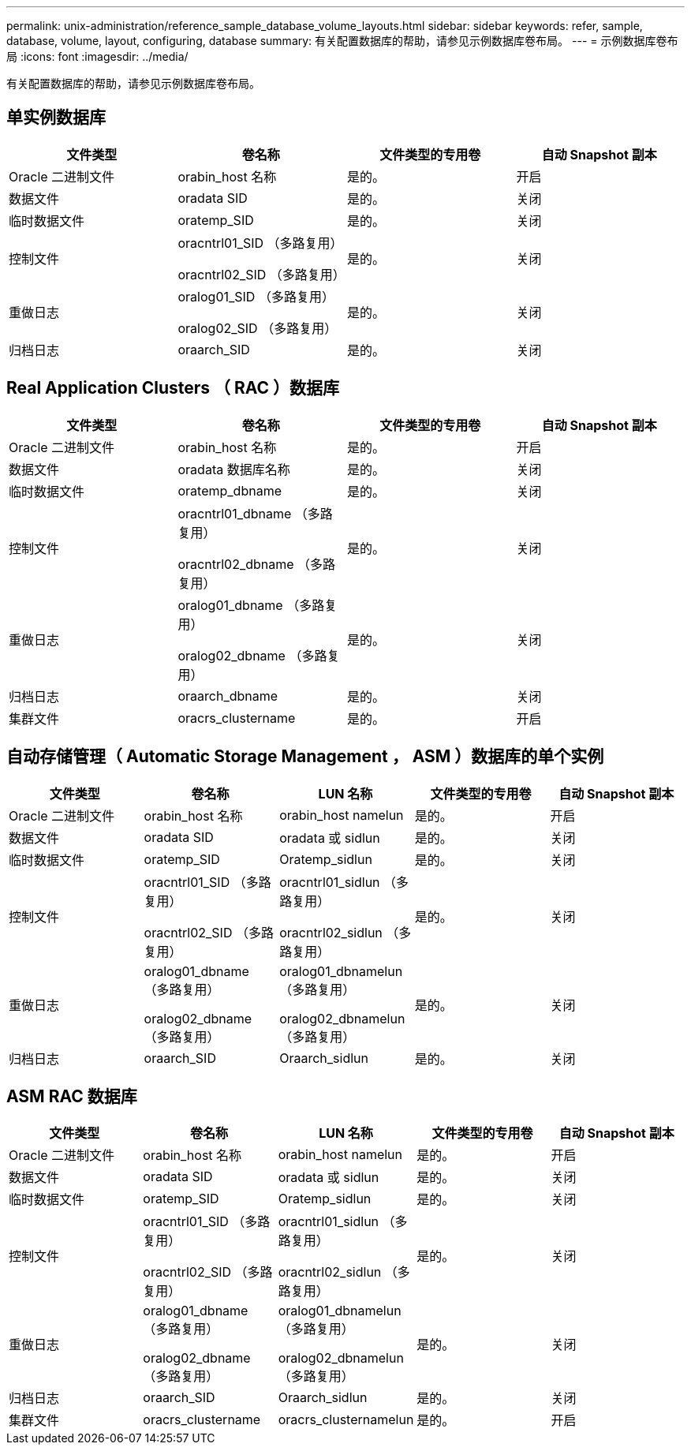 ---
permalink: unix-administration/reference_sample_database_volume_layouts.html 
sidebar: sidebar 
keywords: refer, sample, database, volume, layout, configuring, database 
summary: 有关配置数据库的帮助，请参见示例数据库卷布局。 
---
= 示例数据库卷布局
:icons: font
:imagesdir: ../media/


[role="lead"]
有关配置数据库的帮助，请参见示例数据库卷布局。



== 单实例数据库

|===
| 文件类型 | 卷名称 | 文件类型的专用卷 | 自动 Snapshot 副本 


 a| 
Oracle 二进制文件
 a| 
orabin_host 名称
 a| 
是的。
 a| 
开启



 a| 
数据文件
 a| 
oradata SID
 a| 
是的。
 a| 
关闭



 a| 
临时数据文件
 a| 
oratemp_SID
 a| 
是的。
 a| 
关闭



 a| 
控制文件
 a| 
oracntrl01_SID （多路复用）

oracntrl02_SID （多路复用）
 a| 
是的。
 a| 
关闭



 a| 
重做日志
 a| 
oralog01_SID （多路复用）

oralog02_SID （多路复用）
 a| 
是的。
 a| 
关闭



 a| 
归档日志
 a| 
oraarch_SID
 a| 
是的。
 a| 
关闭

|===


== Real Application Clusters （ RAC ）数据库

|===
| 文件类型 | 卷名称 | 文件类型的专用卷 | 自动 Snapshot 副本 


 a| 
Oracle 二进制文件
 a| 
orabin_host 名称
 a| 
是的。
 a| 
开启



 a| 
数据文件
 a| 
oradata 数据库名称
 a| 
是的。
 a| 
关闭



 a| 
临时数据文件
 a| 
oratemp_dbname
 a| 
是的。
 a| 
关闭



 a| 
控制文件
 a| 
oracntrl01_dbname （多路复用）

oracntrl02_dbname （多路复用）
 a| 
是的。
 a| 
关闭



 a| 
重做日志
 a| 
oralog01_dbname （多路复用）

oralog02_dbname （多路复用）
 a| 
是的。
 a| 
关闭



 a| 
归档日志
 a| 
oraarch_dbname
 a| 
是的。
 a| 
关闭



 a| 
集群文件
 a| 
oracrs_clustername
 a| 
是的。
 a| 
开启

|===


== 自动存储管理（ Automatic Storage Management ， ASM ）数据库的单个实例

|===
| 文件类型 | 卷名称 | LUN 名称 | 文件类型的专用卷 | 自动 Snapshot 副本 


 a| 
Oracle 二进制文件
 a| 
orabin_host 名称
 a| 
orabin_host namelun
 a| 
是的。
 a| 
开启



 a| 
数据文件
 a| 
oradata SID
 a| 
oradata 或 sidlun
 a| 
是的。
 a| 
关闭



 a| 
临时数据文件
 a| 
oratemp_SID
 a| 
Oratemp_sidlun
 a| 
是的。
 a| 
关闭



 a| 
控制文件
 a| 
oracntrl01_SID （多路复用）

oracntrl02_SID （多路复用）
 a| 
oracntrl01_sidlun （多路复用）

oracntrl02_sidlun （多路复用）
 a| 
是的。
 a| 
关闭



 a| 
重做日志
 a| 
oralog01_dbname （多路复用）

oralog02_dbname （多路复用）
 a| 
oralog01_dbnamelun （多路复用）

oralog02_dbnamelun （多路复用）
 a| 
是的。
 a| 
关闭



 a| 
归档日志
 a| 
oraarch_SID
 a| 
Oraarch_sidlun
 a| 
是的。
 a| 
关闭

|===


== ASM RAC 数据库

|===
| 文件类型 | 卷名称 | LUN 名称 | 文件类型的专用卷 | 自动 Snapshot 副本 


 a| 
Oracle 二进制文件
 a| 
orabin_host 名称
 a| 
orabin_host namelun
 a| 
是的。
 a| 
开启



 a| 
数据文件
 a| 
oradata SID
 a| 
oradata 或 sidlun
 a| 
是的。
 a| 
关闭



 a| 
临时数据文件
 a| 
oratemp_SID
 a| 
Oratemp_sidlun
 a| 
是的。
 a| 
关闭



 a| 
控制文件
 a| 
oracntrl01_SID （多路复用）

oracntrl02_SID （多路复用）
 a| 
oracntrl01_sidlun （多路复用）

oracntrl02_sidlun （多路复用）
 a| 
是的。
 a| 
关闭



 a| 
重做日志
 a| 
oralog01_dbname （多路复用）

oralog02_dbname （多路复用）
 a| 
oralog01_dbnamelun （多路复用）

oralog02_dbnamelun （多路复用）
 a| 
是的。
 a| 
关闭



 a| 
归档日志
 a| 
oraarch_SID
 a| 
Oraarch_sidlun
 a| 
是的。
 a| 
关闭



 a| 
集群文件
 a| 
oracrs_clustername
 a| 
oracrs_clusternamelun
 a| 
是的。
 a| 
开启

|===